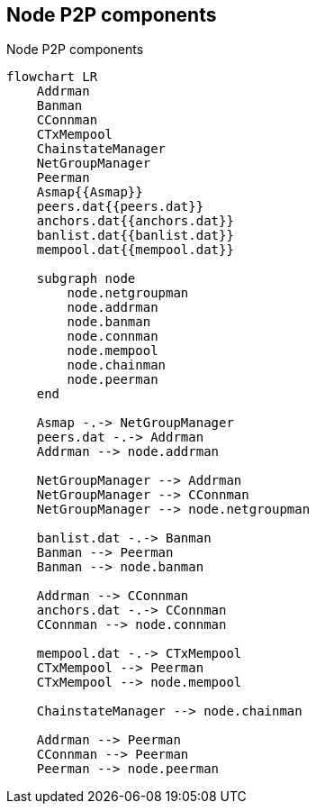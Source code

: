 :page-title: Node components
:page-nav_order: 20
:page-parent: P2P
:mermaid-puppeteer-config: ./puppeteer-config.json
== Node P2P components

.Node P2P components
[mermaid,target=node-p2p-components,format=svg,align="center"]
....
flowchart LR
    Addrman
    Banman
    CConnman
    CTxMempool
    ChainstateManager
    NetGroupManager
    Peerman
    Asmap{{Asmap}}
    peers.dat{{peers.dat}}
    anchors.dat{{anchors.dat}}
    banlist.dat{{banlist.dat}}
    mempool.dat{{mempool.dat}}

    subgraph node
        node.netgroupman
        node.addrman
        node.banman
        node.connman
        node.mempool
        node.chainman
        node.peerman
    end

    Asmap -.-> NetGroupManager
    peers.dat -.-> Addrman
    Addrman --> node.addrman

    NetGroupManager --> Addrman
    NetGroupManager --> CConnman
    NetGroupManager --> node.netgroupman

    banlist.dat -.-> Banman
    Banman --> Peerman
    Banman --> node.banman

    Addrman --> CConnman
    anchors.dat -.-> CConnman
    CConnman --> node.connman

    mempool.dat -.-> CTxMempool
    CTxMempool --> Peerman
    CTxMempool --> node.mempool

    ChainstateManager --> node.chainman

    Addrman --> Peerman
    CConnman --> Peerman
    Peerman --> node.peerman

....

